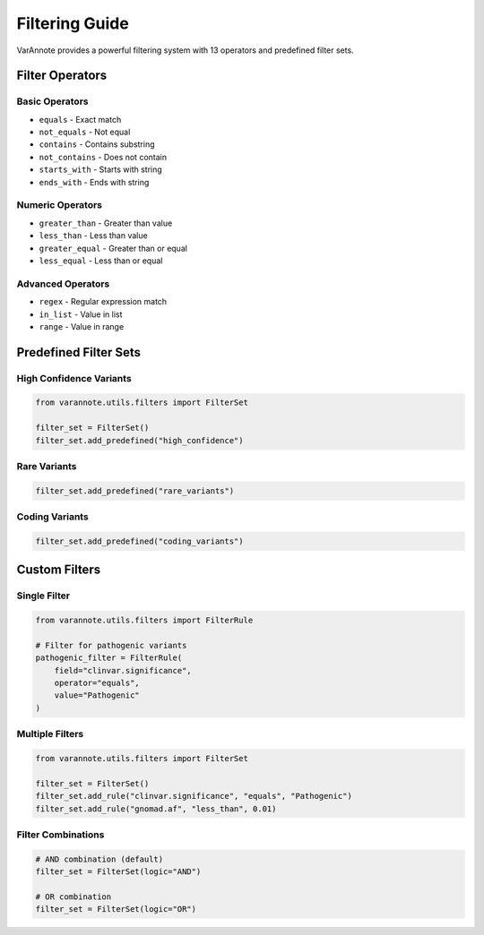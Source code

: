 Filtering Guide
===============

VarAnnote provides a powerful filtering system with 13 operators and predefined filter sets.

Filter Operators
----------------

Basic Operators
~~~~~~~~~~~~~~~

* ``equals`` - Exact match
* ``not_equals`` - Not equal
* ``contains`` - Contains substring
* ``not_contains`` - Does not contain
* ``starts_with`` - Starts with string
* ``ends_with`` - Ends with string

Numeric Operators
~~~~~~~~~~~~~~~~~

* ``greater_than`` - Greater than value
* ``less_than`` - Less than value
* ``greater_equal`` - Greater than or equal
* ``less_equal`` - Less than or equal

Advanced Operators
~~~~~~~~~~~~~~~~~~

* ``regex`` - Regular expression match
* ``in_list`` - Value in list
* ``range`` - Value in range

Predefined Filter Sets
----------------------

High Confidence Variants
~~~~~~~~~~~~~~~~~~~~~~~~~

.. code-block:: python

   from varannote.utils.filters import FilterSet
   
   filter_set = FilterSet()
   filter_set.add_predefined("high_confidence")

Rare Variants
~~~~~~~~~~~~~

.. code-block:: python

   filter_set.add_predefined("rare_variants")

Coding Variants
~~~~~~~~~~~~~~~

.. code-block:: python

   filter_set.add_predefined("coding_variants")

Custom Filters
--------------

Single Filter
~~~~~~~~~~~~~

.. code-block:: python

   from varannote.utils.filters import FilterRule
   
   # Filter for pathogenic variants
   pathogenic_filter = FilterRule(
       field="clinvar.significance",
       operator="equals",
       value="Pathogenic"
   )

Multiple Filters
~~~~~~~~~~~~~~~~

.. code-block:: python

   from varannote.utils.filters import FilterSet
   
   filter_set = FilterSet()
   filter_set.add_rule("clinvar.significance", "equals", "Pathogenic")
   filter_set.add_rule("gnomad.af", "less_than", 0.01)

Filter Combinations
~~~~~~~~~~~~~~~~~~~

.. code-block:: python

   # AND combination (default)
   filter_set = FilterSet(logic="AND")
   
   # OR combination
   filter_set = FilterSet(logic="OR") 